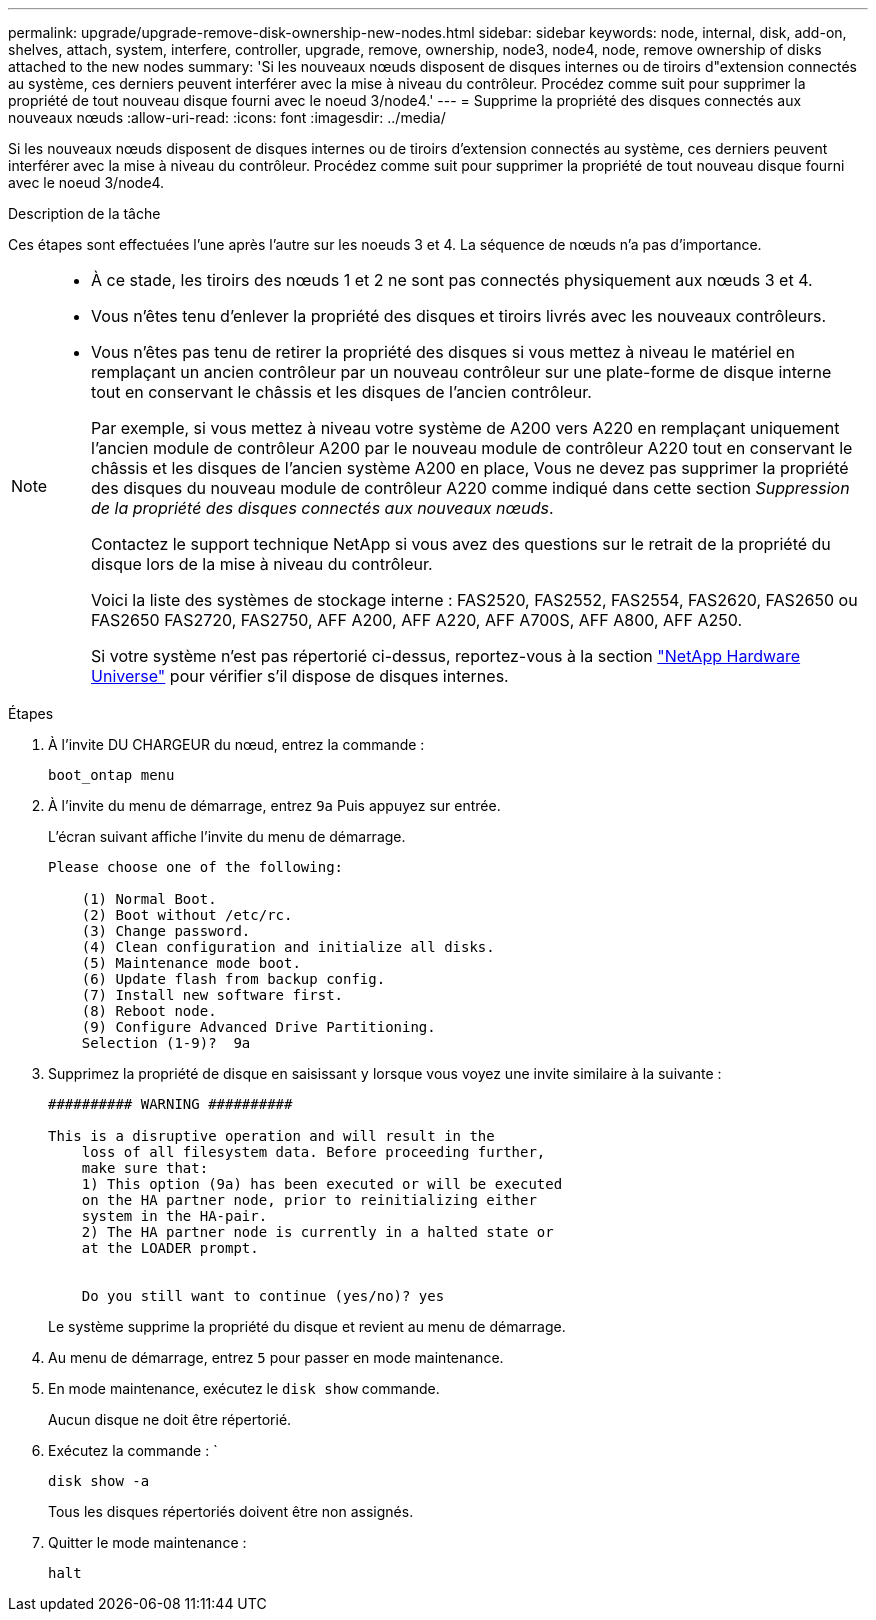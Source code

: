 ---
permalink: upgrade/upgrade-remove-disk-ownership-new-nodes.html 
sidebar: sidebar 
keywords: node, internal, disk, add-on, shelves, attach, system, interfere, controller, upgrade, remove, ownership, node3, node4, node, remove ownership of disks attached to the new nodes 
summary: 'Si les nouveaux nœuds disposent de disques internes ou de tiroirs d"extension connectés au système, ces derniers peuvent interférer avec la mise à niveau du contrôleur. Procédez comme suit pour supprimer la propriété de tout nouveau disque fourni avec le noeud 3/node4.' 
---
= Supprime la propriété des disques connectés aux nouveaux nœuds
:allow-uri-read: 
:icons: font
:imagesdir: ../media/


[role="lead"]
Si les nouveaux nœuds disposent de disques internes ou de tiroirs d'extension connectés au système, ces derniers peuvent interférer avec la mise à niveau du contrôleur. Procédez comme suit pour supprimer la propriété de tout nouveau disque fourni avec le noeud 3/node4.

.Description de la tâche
Ces étapes sont effectuées l'une après l'autre sur les noeuds 3 et 4. La séquence de nœuds n'a pas d'importance.

[NOTE]
====
* À ce stade, les tiroirs des nœuds 1 et 2 ne sont pas connectés physiquement aux nœuds 3 et 4.
* Vous n'êtes tenu d'enlever la propriété des disques et tiroirs livrés avec les nouveaux contrôleurs.
* Vous n'êtes pas tenu de retirer la propriété des disques si vous mettez à niveau le matériel en remplaçant un ancien contrôleur par un nouveau contrôleur sur une plate-forme de disque interne tout en conservant le châssis et les disques de l'ancien contrôleur.
+
Par exemple, si vous mettez à niveau votre système de A200 vers A220 en remplaçant uniquement l'ancien module de contrôleur A200 par le nouveau module de contrôleur A220 tout en conservant le châssis et les disques de l'ancien système A200 en place, Vous ne devez pas supprimer la propriété des disques du nouveau module de contrôleur A220 comme indiqué dans cette section _Suppression de la propriété des disques connectés aux nouveaux nœuds_.

+
Contactez le support technique NetApp si vous avez des questions sur le retrait de la propriété du disque lors de la mise à niveau du contrôleur.

+
Voici la liste des systèmes de stockage interne : FAS2520, FAS2552, FAS2554, FAS2620, FAS2650 ou FAS2650 FAS2720, FAS2750, AFF A200, AFF A220, AFF A700S, AFF A800, AFF A250.

+
Si votre système n'est pas répertorié ci-dessus, reportez-vous à la section https://hwu.netapp.com["NetApp Hardware Universe"^] pour vérifier s'il dispose de disques internes.



====
.Étapes
. À l'invite DU CHARGEUR du nœud, entrez la commande :
+
`boot_ontap menu`

. À l'invite du menu de démarrage, entrez `9a` Puis appuyez sur entrée.
+
L'écran suivant affiche l'invite du menu de démarrage.

+
[listing]
----
Please choose one of the following:

    (1) Normal Boot.
    (2) Boot without /etc/rc.
    (3) Change password.
    (4) Clean configuration and initialize all disks.
    (5) Maintenance mode boot.
    (6) Update flash from backup config.
    (7) Install new software first.
    (8) Reboot node.
    (9) Configure Advanced Drive Partitioning.
    Selection (1-9)?  9a
----
. Supprimez la propriété de disque en saisissant `y` lorsque vous voyez une invite similaire à la suivante :
+
[listing]
----

########## WARNING ##########

This is a disruptive operation and will result in the
    loss of all filesystem data. Before proceeding further,
    make sure that:
    1) This option (9a) has been executed or will be executed
    on the HA partner node, prior to reinitializing either
    system in the HA-pair.
    2) The HA partner node is currently in a halted state or
    at the LOADER prompt.


    Do you still want to continue (yes/no)? yes
----
+
Le système supprime la propriété du disque et revient au menu de démarrage.

. Au menu de démarrage, entrez `5` pour passer en mode maintenance.
. En mode maintenance, exécutez le `disk show` commande.
+
Aucun disque ne doit être répertorié.

. Exécutez la commande : `
+
`disk show -a`

+
Tous les disques répertoriés doivent être non assignés.

. Quitter le mode maintenance :
+
`halt`


